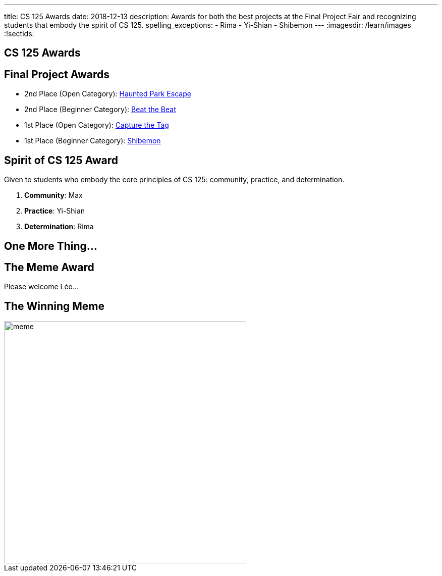---
title: CS 125 Awards
date: 2018-12-13
description:
  Awards for both the best projects at the Final Project Fair and recognizing
  students that embody the spirit of CS 125.
spelling_exceptions:
  - Rima
  - Yi-Shian
  - Shibemon
---
:imagesdir: /learn/images
:!sectids:

[[SIvEeZvVnVvyxTuUXvadvscnmjoiYncj]]
[.oneword]
//
== CS 125 Awards

[[vLMRACeiRQFiKiuZjxRIHfDuUzNdORhl]]
== Final Project Awards

* 2nd Place (Open Category):
//
link:/info/fair/#winners[Haunted Park Escape]
//
* 2nd Place (Beginner Category):
//
link:/info/fair/#winners[Beat the Beat]
//
* 1st Place (Open Category):
//
link:/info/fair/#winners[Capture the Tag]
//
* 1st Place (Beginner Category):
//
link:/info/fair/#winners[Shibemon]

[[UgBilPfHXfPSuLFaVEXBpXPkdBBUscOo]]
== Spirit of CS 125 Award

[.lead]
//
Given to students who embody the core principles of CS 125: community, practice,
and determination.

. *Community*: Max
//
. *Practice*: Yi-Shian
//
. *Determination*: Rima

[[exWBqtLZekpljTQfteCVRBBAFSTLNXFu]]
[.oneword]
//
== One More Thing...

[[ejRIhhxvTqcxZoXnnbUmtmnicUKwSkTu]]
[.oneword]
== The Meme Award

Please welcome Léo...

[[FaxKiDURerCdkDfpYgQJbbNeOCHiGvbf]]
== The Winning Meme

image::Fall2018Awards/meme.jpg[role='mx-auto',width=480]

// vim: ts=2:sw=2:et

